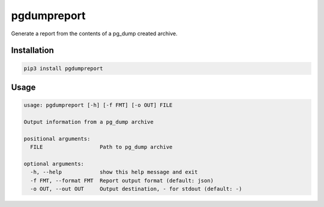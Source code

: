 pgdumpreport
============
Generate a report from the contents of a pg_dump created archive.

|Version| |Status| |Coverage| |License|

.. image:: ./preview.png

Installation
------------

.. code-block:: bash

    pip3 install pgdumpreport

Usage
-----

.. code-block:: bash

    usage: pgdumpreport [-h] [-f FMT] [-o OUT] FILE

    Output information from a pg_dump archive

    positional arguments:
      FILE                  Path to pg_dump archive

    optional arguments:
      -h, --help            show this help message and exit
      -f FMT, --format FMT  Report output format (default: json)
      -o OUT, --out OUT     Output destination, - for stdout (default: -)


.. |Version| image:: https://img.shields.io/pypi/v/pgdumpreport.svg
   :target: https://pypi.python.org/pypi/pgdumpreport
   :alt: Package Version

.. |Status| image:: https://github.com/gmr/pgdumpreport/workflows/Testing/badge.svg
   :target: https://github.com/gmr/pgdumpreport/actions
   :alt: Build Status

.. |Coverage| image:: https://codecov.io/gh/gmr/pgdumpreport/branch/master/graph/badge.svg
   :target: https://codecov.io/github/gmr/pgdumpreport?branch=master
   :alt: Code Coverage

.. |License| image:: https://img.shields.io/pypi/l/pgdumpreport.svg
   :target: https://github.com/gmr/pgdumpreport/blob/master/LICENSE
   :alt: BSD
